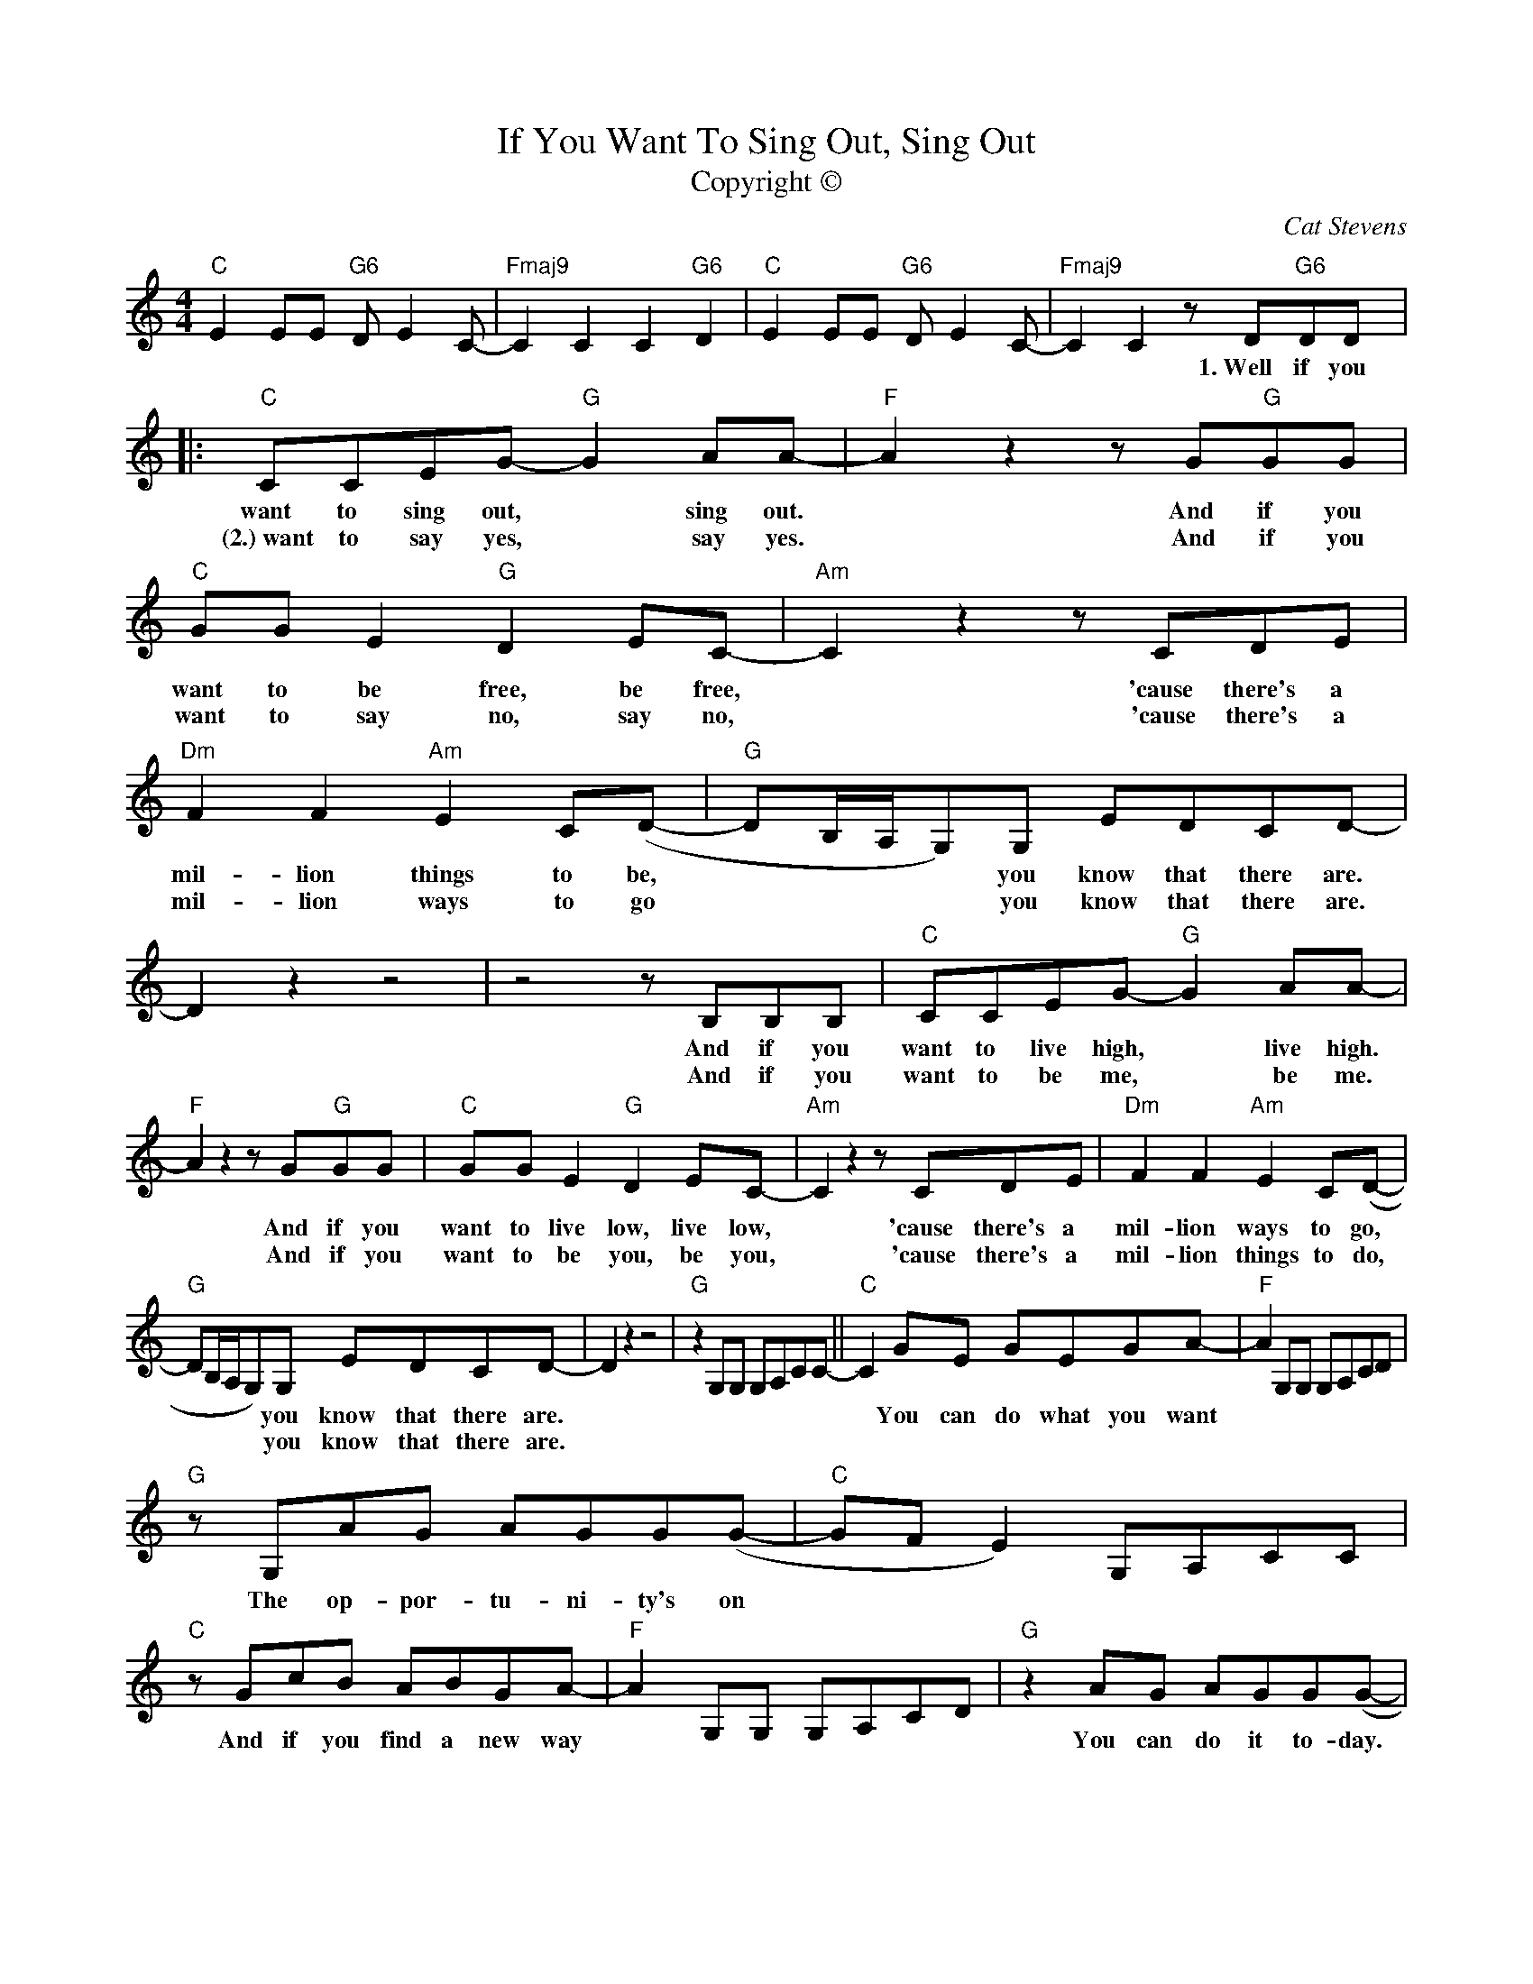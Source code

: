 X:1
T:If You Want To Sing Out, Sing Out
T:Copyright © 
C:Cat Stevens
Z:All Rights Reserved
L:1/8
M:4/4
K:C
V:1 treble 
%%MIDI program 1
V:1
"C" E2 EE"G6" D E2 C- |"Fmaj9" C2 C2 C2"G6" D2 |"C" E2 EE"G6" D E2 C- |"Fmaj9" C2 C2 z D"G6"DD |: %4
w: |||* * 1.~Well~ if~ you~|
w: ||||
"C" CCEG-"G" G2 AA- |"F" A2 z2 z G"G"GG |"C" GG E2"G" D2 EC- |"Am" C2 z2 z CDE | %8
w: want~ to~ sing~ out,~ * sing~ out.~|* And~ if~ you~|want~ to~ be~ free,~ be~ free,~|* 'cause~ there's~ a~|
w: (2.)~want to say yes, * say yes.|* And if you|want to say no, say no,|* 'cause there's a|
"Dm" F2 F2"Am" E2 C(D- |"G" DB,/A,/G,)G, EDCD- | D2 z2 z4 | z4 z B,B,B, |"C" CCEG-"G" G2 AA- | %13
w: mil- lion~ things~ to~ be,~|* * * * you~ know~ that~ there~ are.~||And~ if~ you~|want~ to~ live~ high,~ * live~ high.~|
w: mil- lion ways to go|* * * * you know that there are.||And if~ you|want to be me, * be me.|
"F" A2 z2 z G"G"GG |"C" GG E2"G" D2 EC- |"Am" C2 z2 z CDE |"Dm" F2 F2"Am" E2 C(D- | %17
w: * And~ if~ you~|want~ to~ live~ low,~ live~ low,~|* 'cause~ there's~ a~|mil- lion~ ways~ to~ go,~|
w: * And if you|want to be you, be you,|* 'cause there's a|mil- lion things to do,|
"G" DB,/A,/G,)G, EDCD- | D2 z2 z4 |"G" z2 G,G, G,A,CC- ||"C" C2 GE GEGA- |"F" A2 G,G, G,A,CD | %22
w: * * * * you~ know~ that~ there~ are.~|||* You~ can~ do~ what~ you~ want~||
w: * * * * you know that there are.|||||
"G" z G,AG AGG(G- |"C" GF E2) G,A,CC |"C" z GcB ABGA- |"F" A2 G,G, G,A,CD |"G" z2 AG AGG(G- | %27
w: The~ op- por- tu- ni- ty's~ on~||And~ if~ you~ find~ a~ new~ way~||You~ can~ do~ it~ to- day.~|
w: |||||
"C" GF E2) G,A,CC |"C" z2 GE GE G2 |"F" E2 G,G, G,A,CD |"G" z G,G,G, G,A,B,C- | %31
w: |You~ can~ make~ it~ all~|true~ * * * * * *|And~ you~ can~ make~ it~ un- do.~|
w: ||||
"C" C2 z"Am" E- E2 G2- |"Em" G2 z2 z ABc- |"Am" c2 z E A2 G2 |"Em" z4 z ABc- |"Am" c2 z E A2 G2 | %36
w: * You~ * see:~|* A- ha- ha|* it's~ ea- sy~|A- ha- ha|* you~ on- ly~|
w: |||||
"Em" z2 ED- D2 CD- |"G" D2 z2 z4 | z4 z DDD :|"C" CCEG-"G" G2 AA- |"F" A2 z z2 G"G"GG | %41
w: need~ * * to~ know.~||2.+3.~Well,~ if~ you~|(3.)~want~ to~ sing~ out,~ * sing~ out.~|* And~ if~ you~|
w: |||||
"C" GG E2"G" D2 EC- |"Am" C2 z z2 CDE |"Dm" F2 F2"Am" E2 C(D- |"G" DB,/A,/G,)G,"C" EDC"G"D- | %45
w: want~ to~ be~ free,~ be~ free,~|* 'cause~ there's~ a~|mil- lion~ things~ to~ be,~|* * * * you~ know~ that~ there~ are.~|
w: ||||
 D"C"EDC"G" D E2 D |[M:3/4]"C" ED C"G" D2"C" E |[M:2/4] DC"G" D(E- |[M:4/4]"C" E4"G" D3 C- | %49
w: * you~ know~ that~ there~ are,~ you~|know~ that~ there~ are,~ you~|know~ that~ there~ are~||
w: ||||
"F" C2) z E DC"G"D(E- |"C" E4"G" D3 C- |"F" C2) z2 z2"G" z2 |"C" E2 EE"G6" D E2 C- | %53
w: * You~ know~ that~ there~ are~||||
w: ||||
"Fmaj9" C2 C2 C2"G6" D2 |"C" !fermata!E2 z2 z4 |] %55
w: ||
w: ||

